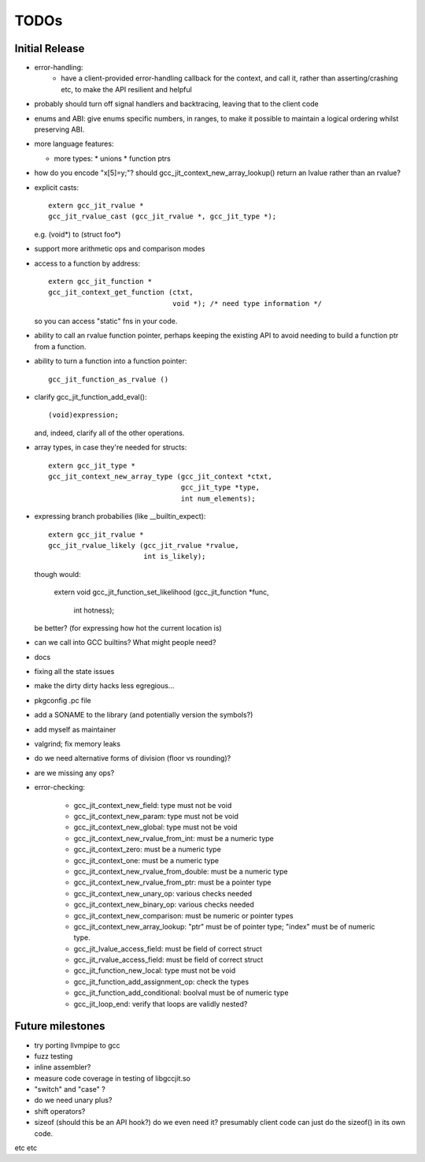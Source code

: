 TODOs
-----

Initial Release
===============
* error-handling:
    * have a client-provided error-handling callback for the context, and
      call it, rather than asserting/crashing etc, to make the API resilient and helpful

* probably should turn off signal handlers and backtracing, leaving that to
  the client code

* enums and ABI: give enums specific numbers, in ranges, to make it
  possible to maintain a logical ordering whilst preserving ABI.

* more language features:

  * more types:
    * unions
    * function ptrs

* how do you encode "x[5]=y;"?  should gcc_jit_context_new_array_lookup()
  return an lvalue rather than an rvalue?

* explicit casts::

    extern gcc_jit_rvalue *
    gcc_jit_rvalue_cast (gcc_jit_rvalue *, gcc_jit_type *);

  e.g. (void*) to (struct foo*)

* support more arithmetic ops and comparison modes

* access to a function by address::

    extern gcc_jit_function *
    gcc_jit_context_get_function (ctxt,
                                  void *); /* need type information */

  so you can access "static" fns in your code.

* ability to call an rvalue function pointer, perhaps keeping the
  existing API to avoid needing to build a function ptr from a
  function.

* ability to turn a function into a function pointer::

    gcc_jit_function_as_rvalue ()

* clarify gcc_jit_function_add_eval()::

    (void)expression;

  and, indeed, clarify all of the other operations.

* array types, in case they're needed for structs::

    extern gcc_jit_type *
    gcc_jit_context_new_array_type (gcc_jit_context *ctxt,
                                    gcc_jit_type *type,
                                    int num_elements);

* expressing branch probabilies (like __builtin_expect)::

    extern gcc_jit_rvalue *
    gcc_jit_rvalue_likely (gcc_jit_rvalue *rvalue,
                           int is_likely);

  though would:

    extern void
    gcc_jit_function_set_likelihood (gcc_jit_function *func,
                                     int hotness);

  be better?  (for expressing how hot the current location is)

* can we call into GCC builtins?  What might people need?

* docs

* fixing all the state issues

* make the dirty dirty hacks less egregious...

* pkgconfig .pc file

* add a SONAME to the library (and potentially version the symbols?)

* add myself as maintainer

* valgrind; fix memory leaks

* do we need alternative forms of division (floor vs rounding)?

* are we missing any ops?

* error-checking:

    * gcc_jit_context_new_field: type must not be void

    * gcc_jit_context_new_param: type must not be void

    * gcc_jit_context_new_global: type must not be void

    * gcc_jit_context_new_rvalue_from_int: must be a numeric type

    * gcc_jit_context_zero: must be a numeric type

    * gcc_jit_context_one: must be a numeric type

    * gcc_jit_context_new_rvalue_from_double: must be a numeric type

    * gcc_jit_context_new_rvalue_from_ptr: must be a pointer type

    * gcc_jit_context_new_unary_op: various checks needed

    * gcc_jit_context_new_binary_op: various checks needed

    * gcc_jit_context_new_comparison: must be numeric or pointer types

    * gcc_jit_context_new_array_lookup: "ptr" must be of pointer type;
      "index" must be of numeric type.

    * gcc_jit_lvalue_access_field: must be field of correct struct

    * gcc_jit_rvalue_access_field: must be field of correct struct

    * gcc_jit_function_new_local: type must not be void

    * gcc_jit_function_add_assignment_op: check the types

    * gcc_jit_function_add_conditional: boolval must be of numeric type

    * gcc_jit_loop_end: verify that loops are validly nested?

Future milestones
=================
* try porting llvmpipe to gcc

* fuzz testing

* inline assembler?

* measure code coverage in testing of libgccjit.so

* "switch" and "case" ?

* do we need unary plus?
* shift operators?
* sizeof (should this be an API hook?)  do we even need it? presumably
  client code can just do the sizeof() in its own code.

etc etc
